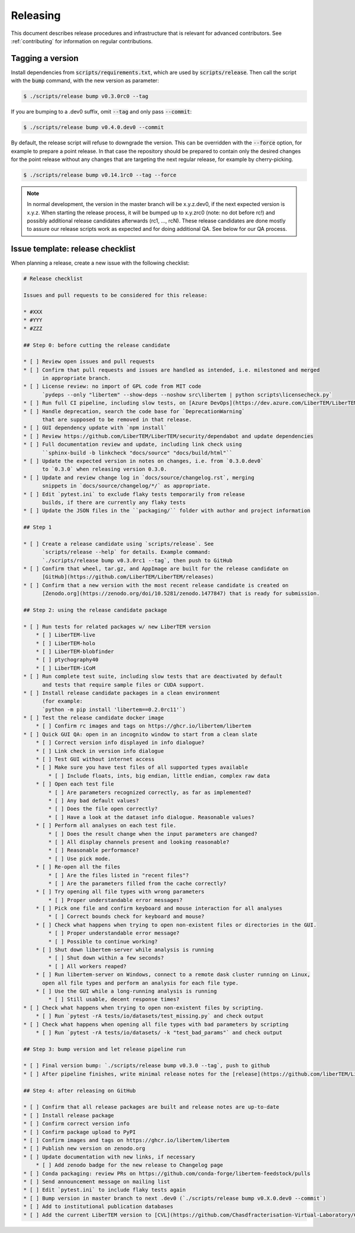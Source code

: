 Releasing
=========

This document describes release procedures and infrastructure that is relevant
for advanced contributors. See :ref:`contributing` for information on regular
contributions.

Tagging a version
-----------------

Install dependencies from :code:`scripts/requirements.txt`,
which are used by :code:`scripts/release`. Then call the script with
the :code:`bump` command, with the new version as parameter:

.. code-block:: shell

    $ ./scripts/release bump v0.3.0rc0 --tag

If you are bumping to a .dev0 suffix, omit :code:`--tag` and only pass :code:`--commit`:

.. code-block:: shell

    $ ./scripts/release bump v0.4.0.dev0 --commit

By default, the release script will refuse to downgrade the version. This can be
overridden with the :code:`--force` option, for example to prepare a point
release. In that case the repository should be prepared to contain only the
desired changes for the point release without any changes that are targeting the
next regular release, for example by cherry-picking.

.. code-block:: shell

    $ ./scripts/release bump v0.14.1rc0 --tag --force

.. note::
   In normal development, the version in the master branch will be x.y.z.dev0,
   if the next expected version is x.y.z. When starting the release process, it
   will be bumped up to x.y.zrc0 (note: no dot before rc!) and possibly
   additional release candidates afterwards (rc1, ..., rcN). These release candidates
   are done mostly to assure our release scripts work as expected and for doing
   additional QA. See below for our QA process.

Issue template: release checklist
---------------------------------

When planning a release, create a new issue with the following checklist:

.. code-block:: text

    # Release checklist

    Issues and pull requests to be considered for this release:
    
    * #XXX
    * #YYY
    * #ZZZ

    ## Step 0: before cutting the release candidate

    * [ ] Review open issues and pull requests
    * [ ] Confirm that pull requests and issues are handled as intended, i.e. milestoned and merged
          in appropriate branch.
    * [ ] License review: no import of GPL code from MIT code
          `pydeps --only "libertem" --show-deps --noshow src\libertem | python scripts\licensecheck.py`
    * [ ] Run full CI pipeline, including slow tests, on [Azure DevOps](https://dev.azure.com/LiberTEM/LiberTEM/_build?definitionId=3) and run the [Thorough workflow](https://github.com/LiberTEM/LiberTEM/actions/workflows/thorough.yml) on GitHub Actions
    * [ ] Handle deprecation, search the code base for `DeprecationWarning`
          that are supposed to be removed in that release.
    * [ ] GUI dependency update with `npm install`
    * [ ] Review https://github.com/LiberTEM/LiberTEM/security/dependabot and update dependencies
    * [ ] Full documentation review and update, including link check using
          ``sphinx-build -b linkcheck "docs/source" "docs/build/html"``
    * [ ] Update the expected version in notes on changes, i.e. from `0.3.0.dev0`
          to `0.3.0` when releasing version 0.3.0.
    * [ ] Update and review change log in `docs/source/changelog.rst`, merging
          snippets in `docs/source/changelog/*/` as appropriate.
    * [ ] Edit `pytest.ini` to exclude flaky tests temporarily from release
          builds, if there are currently any flaky tests
    * [ ] Update the JSON files in the ``packaging/`` folder with author and project information

    ## Step 1

    * [ ] Create a release candidate using `scripts/release`. See
          `scripts/release --help` for details. Example command:
          `./scripts/release bump v0.3.0rc1 --tag`, then push to GitHub
    * [ ] Confirm that wheel, tar.gz, and AppImage are built for the release candidate on
          [GitHub](https://github.com/LiberTEM/LiberTEM/releases)
    * [ ] Confirm that a new version with the most recent release candidate is created on
          [Zenodo.org](https://zenodo.org/doi/10.5281/zenodo.1477847) that is ready for submission.

    ## Step 2: using the release candidate package

    * [ ] Run tests for related packages w/ new LiberTEM version
        * [ ] LiberTEM-live
        * [ ] LiberTEM-holo
        * [ ] LiberTEM-blobfinder
        * [ ] ptychography40
        * [ ] LiberTEM-iCoM
    * [ ] Run complete test suite, including slow tests that are deactivated by default
          and tests that require sample files or CUDA support.
    * [ ] Install release candidate packages in a clean environment
          (for example:
          `python -m pip install 'libertem==0.2.0rc11'`)
    * [ ] Test the release candidate docker image
        * [ ] Confirm rc images and tags on https://ghcr.io/libertem/libertem
    * [ ] Quick GUI QA: open in an incognito window to start from a clean slate
        * [ ] Correct version info displayed in info dialogue?
        * [ ] Link check in version info dialogue
        * [ ] Test GUI without internet access
        * [ ] Make sure you have test files of all supported types available
            * [ ] Include floats, ints, big endian, little endian, complex raw data
        * [ ] Open each test file
            * [ ] Are parameters recognized correctly, as far as implemented?
            * [ ] Any bad default values?
            * [ ] Does the file open correctly?
            * [ ] Have a look at the dataset info dialogue. Reasonable values?
        * [ ] Perform all analyses on each test file.
            * [ ] Does the result change when the input parameters are changed?
            * [ ] All display channels present and looking reasonable?
            * [ ] Reasonable performance?
            * [ ] Use pick mode.
        * [ ] Re-open all the files
            * [ ] Are the files listed in "recent files"?
            * [ ] Are the parameters filled from the cache correctly?
        * [ ] Try opening all file types with wrong parameters
            * [ ] Proper understandable error messages?
        * [ ] Pick one file and confirm keyboard and mouse interaction for all analyses
            * [ ] Correct bounds check for keyboard and mouse?
        * [ ] Check what happens when trying to open non-existent files or directories in the GUI.
            * [ ] Proper understandable error message?
            * [ ] Possible to continue working?
        * [ ] Shut down libertem-server while analysis is running
            * [ ] Shut down within a few seconds?
            * [ ] All workers reaped?
        * [ ] Run libertem-server on Windows, connect to a remote dask cluster running on Linux,
          open all file types and perform an analysis for each file type.
        * [ ] Use the GUI while a long-running analysis is running
            * [ ] Still usable, decent response times?
    * [ ] Check what happens when trying to open non-existent files by scripting.
        * [ ] Run `pytest -rA tests/io/datasets/test_missing.py` and check output
    * [ ] Check what happens when opening all file types with bad parameters by scripting
        * [ ] Run `pytest -rA tests/io/datasets/ -k "test_bad_params"` and check output

    ## Step 3: bump version and let release pipeline run

    * [ ] Final version bump: `./scripts/release bump v0.3.0 --tag`, push to github
    * [ ] After pipeline finishes, write minimal release notes for the [release](https://github.com/liberTEM/LiberTEM/releases) and publish the GitHub release

    ## Step 4: after releasing on GitHub

    * [ ] Confirm that all release packages are built and release notes are up-to-date
    * [ ] Install release package
    * [ ] Confirm correct version info
    * [ ] Confirm package upload to PyPI
    * [ ] Confirm images and tags on https://ghcr.io/libertem/libertem
    * [ ] Publish new version on zenodo.org
    * [ ] Update documentation with new links, if necessary
        * [ ] Add zenodo badge for the new release to Changelog page
    * [ ] Conda packaging: review PRs on https://github.com/conda-forge/libertem-feedstock/pulls
    * [ ] Send announcement message on mailing list
    * [ ] Edit `pytest.ini` to include flaky tests again
    * [ ] Bump version in master branch to next .dev0 (`./scripts/release bump v0.X.0.dev0 --commit`)
    * [ ] Add to institutional publication databases
    * [ ] Add the current LiberTEM version to [CVL](https://github.com/Chasdfracterisation-Virtual-Laboratory/CharacterisationVL-Software>) - add both the singularity and the .desktop file!
